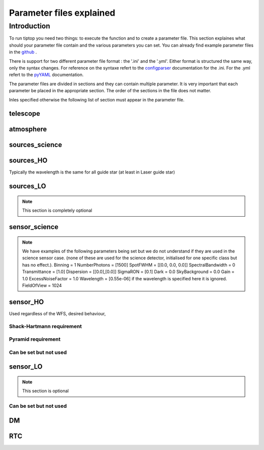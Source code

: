 Parameter files explained
=========================

Introduction
------------

To run tiptop you need two things: to execute the function and to create a parameter file. This section explaines
what should your parameter file contain and the various parameters you can set. You can already find example parameter 
files in the `github <https://github.com/FabioRossiArcetri/TIPTOP/tree/main/perfTest>`_ .

There is support for two different parameter file format : the '.ini' and the '.yml'. Either format is structured the same way, only the syntax changes. For reference on the syntaxe refert to the `configparser <https://docs.python.org/3/library/configparser.html>`_ documentation for the .ini. For the .yml refert to the `pyYAML <https://pyyaml.org/wiki/PyYAMLDocumentation>`_ documentation.

The parameter files are divided in sections and they can contain multiple parameter. It is very important that each 
parameter be placed in the appropriate section. The order of the sections in the file does not matter.

Inles specified otherwise the following list of section must appear in the parameter file.

telescope
^^^^^^^^^

.. option:: TelescopeDiameter

   **Required**, 
   *type : float*, 
   Set the outer diameter of the telescope pupil in unit of meters.


.. option:: ObscurationRatio

   **Optionnal**, 
   *type : float*, 
   *Default : 0.0*,
   Defines the central obstruction due to the secondary as a ratio of the TelescopeDiameter
   *Warning* : MavisLO.py does not have a defualt value for this parameter 


.. option:: Resolution

   **Required**, 
   *type : int*, 
   Number of pixels across the pupil diameter



.. option:: ZenithAngle

   **Optional**, 
   *type : float*, 
   *Default: 0.0*, 
   Set the pointing direction of the telescope in degree


.. option:: TechnicalFoV

   **Optional**, 
   *type : float*, 
   *default: ??*, 
   set the size of the technical field of view
   *Warning* : This is not optional in MavisLO.py

.. option:: PathPupil

   **Optional**, 
   *type : str*, 
   *default: ''*, 
   path to the pupil model in .fits file (if provided, the pupil model is interpolated).if absent or '', not used

.. option:: PathStaticOn

   **Optional**, 
   *type : str*, 
   *default: None*, 
   path to a map of static aberrations (nm) in .fits file. if absent or '', not used

.. option:: PathStaticOff

   **Optional**, 
   *type : str*, 
   *default: None*, 
   No clue what this does. if absent or '', not used

.. option:: PathStaticPos

   **Optional**, 
   *type : str*, 
   *default: None*, 
   No clue

.. option::  PathApodizer

   **Optional**, 
   *type : str*, 
   *default: ''*, 
   Path to a fits file that contain a binary map corresponding to a pupil apodizer (TBC). if absent or '', not used

.. option:: PathStatModes
   
   **Optional**, 
   *type : str*, 
   *default: ''*, 
   path to a .fits file that contain a cube of map of mode in amplitude which lead to a rms of 1 in nanometer of static aberation. if absent or '', not used. Unsure how this works.

.. option:: coeficientOfTheStaticMode
   
   **not used**, 
   *type : str*, 
   *default: ''*, 
   place holder 
   (TBC) need to find how does the pathStatModes fits file work.

atmosphere
^^^^^^^^^^

.. option:: Seeing

   **Required**, 
   *type : float*, 
   Set the seeing at Zenith in arcsec. Might need fixing. seeing looks like it is converted to R0
   note : has a confusing error message if absent



.. option:: Wavelength

   **Optional**, 
   *type : float*, 
   *Default : 500e-9*, 
   Wavelength of definition of the atmosphere statistics
   Warning: not optional in MavisLO.py

.. option:: L0

   **Optional**, 
   *type : float*, 
   *Default : 25.0*, 
   Outer Scale of the atmosphere  in meters
   Warning: not optionnal in MavisLO.py

.. option:: Cn2Weights

   **Optional**, 
   *type : list of float*, 
   *Default : [1.0]*, 
   Relative contribution of each layer. The sum of all the list element must be 1. 
   Must have the same length as ``Cn2Heights``, ``WindSpeed`` and ``WindDirection``.
   Warning : required if ``Cn2Heights``, ``WindSpeed`` or ``WindDirection`` are defined
   Warning : extremly confusing error message if absent when it must be defined

.. option:: Cn2Heights

   **Optional**, 
   *type : list of float*, 
   *Default : [0.0]*, 
   altitude of layers in meters.
   Must have the same length as ``Cn2Weights``, ``WindSpeed`` and ``WindDirection``.
   Warning : required if ``Cn2Weights``, ``WindSpeed`` or ``WindDirection`` are defined
   Warning : extremly confusing error message if absent when it must be defined

.. option:: WindSpeed

   **Optional**, 
   *Type : list of float*, 
   *Default : [10.0]*, 
   Wind speed values for each layer in m/s. 
   Must have the same length as ``Cn2Weights``, ``Cn2Heights`` and ``WindDirection``.
   Warning : required if ``Cn2Weights``, ``Cn2Heights`` or ``WindDirection`` are defined
   Warning : extremly confusing error message if absent when it must be defined

.. option:: WindDirection

   **Optional**, 
   *Type : list of float*, 
   *Default : [0.0]*, 
   wind direction for each layer in degrees. 0 degree is ?? then anticlockwise.
   Must have the same length as ``Cn2Weights``, ``Cn2Heights`` and ``WindSpeed``.
   Warning : required if ``Cn2Weights``, ``Cn2Heights`` or ``WindSpeed`` are defined
   Warning : extremly confusing error message if absent when it must be defined

.. option:: r0_Value
   
   **Optionnal**, 
   *type : float*, 
   set the atmospere Fried parameter. Might need fixing. 
   temporary use: ``R0_Value`` =0 and the seeing to the wanted value.
   If not set it is calculated with ``seeing`` .

.. option:: testWindspeed

   **Optionnal**, 
   *type : float*, 
   test variable that should not be here?
   Required at the moment, for LO (which requires it) because the LO requires the average windspeed. If set to zero takes the average of WindSpeed weighted by the Cn2Weights. 
   Update 19/09/2022: no longer required? it does not output a message when removed. Completely ignored if not set.


sources_science
^^^^^^^^^^^^^^^

.. option:: Wavelength

   **Required**, 
   *Type : list of float or float*, 
   list of central wavelengths for each frame in meters. you can have more than one science target. needs explaining why the science sources can be multiple. (polychromatic? several targets? you can set many taget of the same wavelength by only setting more than one Zenith and Azimuth but leaving the wavelength as a float. It produces one PSF per target. The number of PSF is the number of wavelength times the number of Azimuth/Zenith couple.

.. option:: Zenith

   **Required**, 
   *Type : list of float*, 
   Zenithal coordinate in arcsec of Wavelength sources given in ``Wavelength``.
   Must be the same length as ``Azimuth``

.. option:: Azimuth

   **Required**, 
   *Type : list of float*, 
   Azimuthal coordinate in degree of Wavelength sources given in ``Wavelength``.
   Must be the same length as ``Zenith``


sources_HO
^^^^^^^^^^

Typically the wavelength is the same for all guide star (at least in Laser guide star)

.. option:: Wavelength

   **Required**, 
   *type : float*, 
   Sensing wavelength for Hight Order modes in meters
   Warning : gives a confusing error message if absent

.. option:: Zenith

   **Optional**, 
   *Type : list of float*, 
   *Default : [0.0]*
   Zenithal coordinate of each guide stars in arcsec.
   Must be the same length as ``Azimuth``
   Even if ``Azimutal`` is defined, this is optionnal.
   
.. option:: Azimuth

   **Optional**, 
   *Type : list of float*, 
   *Default : [0.0]*
   Azimuthal coordinate in degree of each guide stars.
   Must be the same length as ``Zenith``
   Even if ``Zenith`` is defined, this is optionnal.

.. option:: Height
   
   **Optional**, 
   *Type : float*, 
   *Default : 0.0*, 
   altitude of the guide stars (0 if infinite). Consider that all guide star are at the same heigh.


sources_LO
^^^^^^^^^^
.. note::

   This section is completely optional


.. option:: Wavelength

   **Required**, 
   *type : float*, 
   Sensing wavelength for Low Order modes in meters

.. option:: Zenith

   **Required**, 
   *Type : list of float*, 
   Zenithal coordinate of each guide stars in arcsec.
   Must be the same length as ``Azimuth``
   
.. option:: Azimuth

   **Required**, 
   *Type : list of float*, 
   Azimuthal coordinate in degree of each guide stars.
   Must be the same length as ``Zenith``

sensor_science
^^^^^^^^^^^^^^

.. option:: PixelScale

   **Required**, 
   *type : float*, 
   pixel/spaxel scale in mili arcsec
   Warning: confusing error message if missing


.. option:: FieldOfView

   **Required**, 
   *type : float*, 
   Field of view of the camera in pixel/spaxel. need confirmation on the optionality of this paramiter. 
   Warning: confusing error massage if missing

.. note::

    We have examples of the following parameters being set but we do not understand if they are used in the science sensor case. (none of these are used for the science detector, initialised for one specific class but has no effect.). 
    Binning = 1
    NumberPhotons = [1500]
    SpotFWHM = [[0.0, 0.0, 0.0]]
    SpectralBandwidth = 0
    Transmittance = [1.0]
    Dispersion = [[0.0],[0.0]]
    SigmaRON = [0.1]
    Dark = 0.0
    SkyBackground = 0.0
    Gain = 1.0
    ExcessNoiseFactor = 1.0
    Wavelength = [0.55e-06] if the wavelength is specified here it is ignored. 
    FieldOfView = 1024


sensor_HO
^^^^^^^^^

Used regardless of the WFS, desired behaviour, 

.. option:: NumberLenslets

   **Optional**, 
   *type: list of int*, 
   *Default : [20]*
   Number of WFS lenslets. Used the same way in Shack-Hartmann wavefront sensor and Pyramid. Also used for noise computation if `NoiseVariance` is not set. 

.. option:: SizeLenslets                                                   
   
   **Optionnal**,
   *type: list of float*, 
   *Default: [Telescope] TelescopeDiameter/[sensor_HO] NumberLenslet*
   Size of WFS lenslets in meters. used, why a list of float? This overrides the ratio between telescope size and Number of lenslet used to compute the matrix size.

.. option:: PixelScale

   **Required**, 
   *type: int*, 
   High Order WFS pixel scale in [mas], unclear what are the units if we chose a pyramid wavefront sensor
   Warning: gives a confusing error message if missing 

.. option:: FieldOfView

   **Required**, 
   *type: int*, 
   Number of pixels on the detector. 
   TODOI : change this behaviour as it makes no sense. Guido found that this is divided by `NumberLenslet`. Used for the noise. 
   Warning: gives a confusing error message if missing 

.. option:: Binning
   
   **Optional**, 
   *type: int*, 
   *default: 1*, 
   Binning factor of the detector, only used in the pyramid case, optionnal for pyramid

.. option:: WfsType
   
   **Optional**, 
   *type: str*, 
   *default : 'Shack-Hartmann'*, 
   type of wavefront sensor used for the High Order sensing.
   Other available option: 'Pyramid'

.. option:: NumberPhotons  

   **Required**, 
   *type: list of int*, 
   Flux return in [nph/frame/subaperture]
   Warning: extremly confusing error message if missing

.. option:: SpotFWHM    
   
   **Optional**, 
   *type: list of list of float*, 
   *defaut: [[0.0, 0.0, 0.0]]*, 
   Not used
   High Order spot scale in mili arcsec. Why list of list and why three?

.. option:: SpectralBandwidth
   
   **Optional**, 
   *type: float*, 
   *default: 0.0*, 
   Not used
   Spectral bandwidth of the filter (imaging mode)? why specific to the imaging mode? what is the effect?

.. option:: Transmittance
   
   **Optional**, 
   *type: list of float*, 
   *default: [1.0]*, 
   Used for PSF computation and flux scaling but not with noise computation
   Transmittance at the considered wavelengths for polychromatic mode. How do you set polychromatic mode? Each element can not have a value superior to 1?

.. option:: Dispersion
   
   **Optional**, 
   *type: apparently list of list of float?*, 
   *default: [[0.0,0.0]]*, 
   Dispersion x/y at the considered wavelength in pixel. Must be the same size than ``Transmittance``. Chromatic dispertion for PSF computation only.  In HarmoniSCAO_1 first the default and the thing given are not even the same shape but on top the default breaks the must be the same size as the transmitance... Also sorry for my ignorance: dispersion of what? Isn't this maybe redundant with `SpotFWHM` ?



.. option:: Gain 
   
   **Optional**, 
   *type: float*, 
   *default:1.0*, 
   Pixel gain. do you mean camera gain?

.. option:: ExcessNoiseFactor
   
   **Optional**, 
   *type: float*, 
   *default: 2.0*,
   excess noise factor. Why the hell would you by default have excess noise?

.. option:: NoiseVariance

   **Optional**, 
   *type: unknown*, 
   *Default : None*?, 
   Noise Variance in rd2. If not empty, this value overwrites the analytical noise variance calculation.







Shack-Hartmann requirement
""""""""""""""""""""""""""

.. option:: SigmaRON 

   **Required?**, 
   *type: float*, 
   read-out noise std in [e-], used only if the `NoiseVariance` is not set. 
   Note: this is optionnal if the ``WfsType`` == ``'Pyramid'``

Pyramid requirement
"""""""""""""""""""

.. option:: Modulation
   
   **Required if WfsType == 'Pyramid'**, 
   *type: float*, 
   *default : None*, 
   If the chosen wavefront sensor is the ``'Pyramid'``, Spot modulation radius in lambda/D units. This is ignored if the WFS is `'Shack-Hartmann'`
   Warning : gives really confusing message if missing when required
   






Can be set but not used
"""""""""""""""""""""""

.. option:: Dark
   
   **not used**, 
   *type: float*, 
   *default: 0.0*, 
    
   dark current in [e-/s/pix]

.. option:: SkyBackground
   
   **not used**, 
   *type: float*, 
   *default: 0.0*, 
   Sky background [e-/s/pix]

.. option:: Algorithm
   
   **not used**, 
   *type: str*, 
   *defaut:'wcog'*, 
   not used, even if it actually has a default value. The default seems to be normal center of gravity.
   CoG computation algorithm, What are the other options?

    
.. option:: WindowRadiusWCoG 
   
   **not used**, 
   *type: int?*, 
   *default: 2*, 
   Number of pixels for ?windiwing? the low order WFS pixels

.. option:: ThresholdWCoG
   
   **not used**, 
   *type: float?*, 
   *default: 0.0*, 
   Threshold Number of pixels for windowing the low order WFS pixels

 
.. option:: NewValueThrPix 
   
   **not used**, 
   *type: float*, 
   *default: 0.0*, 
   New value for pixels lower than `ThresholdWCoG`. Is there a reason to want to force these values to something else?


sensor_LO
^^^^^^^^^

.. note::

   This section is optional


.. option:: PixelScale

   **Required**, 
   *type: float*, 
   LO WFS pixel scale in [mas]
   Warning: gives a confusing error message if missing

.. option:: FieldOfView 

   **Required**, 
   *type: int*, 
   not used. 
   Number of pixels per subaperture
   Warning: gives a confusing error message if missing

.. option:: NumberPhotons 

   **Required**, 
   *type: list of int*, 
   detected flux in [nph/frame/subaperture]
   Must be the same length as NumberLenslet

.. option:: NumberLenslets

   **Optional**, 
   *type: list of int*, 
   *Default : [1]*
   number of WFS lenslets
   Must be the same length as NumberPhotons

.. option:: SigmaRON   

   **Optional**, 
   *type: float*, 
   *default: 0.0*,
   read out noise in [e-]

.. option:: Dark

   **Optional**, 
   *type: float*, 
   *default: 0.0*,
   dark current[e-/s/pix]

.. option:: SkyBackground

   **Optional**, 
   *type: float*, 
   *default: 0.0*,
   sky background [e-/s/pix]

.. option:: ExcessNoiseFactor

   **Optional**, 
   *type: float*, 
   *default: 2.0*,
   excess noise factor

.. option:: WindowRadiusWCoG

   **Optional**, 
   *type: int*, 
   *default: 1*,2
   used instead of field of view
   Number of pixels for windiwing the low order WFS pixels
    
.. option:: ThresholdWCoG

   **Optional**, 
   *type: float*, 
   *default: 0.0*,
   Threshold Number of pixels for windowing the low order WFS pixels

.. option:: NewValueThrPix

   **Optional**, 
   *type: float*, 
   *default: 0.0*,
   New value for pixels lower than threshold.

Can be set but not used
"""""""""""""""""""""""

.. option:: Binning   

   **not used**, 
   *type: int*, 
   *default: 1*, 
   binning factor of the detector

.. option:: SpotFWHM   

   **not used**, 
   *type: list of list of int*, 
   *default: [[0.0, 0.0, 0.0]]*,
   Low Order spot scale in [mas]

.. option:: Gain

   **not used**, 
   *type: float*, 
   *default: 1.0*,
   camera gain

.. option:: Algorithm

   **not used**, 
   *type: str*, 
   *default: 'wcog'*,
   CoG computation algorithm


DM
^^

.. option:: NumberActuators

   **Required**, 
   *type: list of int*, 
   Number of actuator on the pupil diameter. why a list of int?
   Must be the same length as DmPitchs
   Warning: gives a confusing error message if missing

.. option:: DmPitchs

   **Required**, 
   *type: list of float*, 
   DM actuators pitch in meters, on the meta pupil at the conjugasion altitude, used for fitting error computation.
   Must be the same length as NumberActuators?
   Warning: gives a confusing error message if missing



.. option:: InfModel

   **Optional**, 
   *type: str*, 
   *default: 'gaussian'*,
   DM influence function model. Not used in tiptop but used in the psf reconstruction. What are the other possible one?

.. option:: InfCoupling

   **Optional**, 
   *type: list of float*, 
   *default: [0.2]*,
   DM influence function model mechanical coupling. used in the psf reconstruction. Unclear to me what this does.
   Must be the same length as NumberActuators?

.. option:: DmHeights 

   **Optional**, 
   *type: list of float*, 
   *default: [0.0]*,
   DM altitude in meters 
   Must be the same length as NumberActuators and DmPitchs

.. option:: OptimizationZenith

   **Optional**, 
   *type: float*, 
   *default: [0.0]*,
   Zenith position in arcsec of the direction in which the AO correction is optimized.
   Must be the same length as OptimisationAzimuth  and OptimizationWeight
   These are for wide field AO system, should be a requirement for MCAO and GLAO 

.. option:: OptimizationAzimuth

   **Optional**, 
   *type: list of float*, 
   *default: [0.0]*,
   Azimuth in degrees  of the direction in which the AO correction is optimized
   Must be the same length as OptimizationZenith and OptimizationWeight
   These are for wide field AO system, should be a requirement for MCAO and GLAO 

.. option:: OptimizationWeight

   **Optional**, 
   *type: float*, 
   *default: [1.0]*,
   Weights of the optimisation directions 
   Must be the same length as OptimizationZenith and OptimizationAzimuth
   These are for wide field AO system, should be a requirement for MCAO and GLAO 

.. option:: OptimizationConditioning

   **Optional**, 
   *type: float*, 
   *default: 1.0e2*,
   Matrix Conditioning threshold in the truncated SVD inversion. 

.. option:: NumberReconstructedLayers

   **Optional**, 
   *type: int*, 
   *default: 10*,
   Only used for wide field AO system, (meaning more than one guide star is defined)
   Number of reconstructed layers for tomographic systems. Shouldn't this be defaulted to 1 for SCAO sakes?

.. option:: AoArea

   **Optional**, 
   *type: str*, 
   *default: 'circle'*,
   Shape of the AO-corrected area. Any other options are not defined and will give a squarre correction area.  

RTC
^^^

.. option:: LoopGain_HO

   **Optional**, 
   *Type : float*, 
   *Default : 0.5*, 
   High Order Loop gain

.. option:: SensorFrameRate_HO

   **Optional**, 
   *type: float*, 
   *Default : 500.0*,
   High Order loop frequency in [Hz]

.. option:: LoopDelaySteps_HO

   **Optional**, 
   *type: int*, 
   *Default : 2*, 
   High Order loop delay in [frame]

.. option:: LoopGain_LO

   **Optional**, 
   *type: float*?, 
   *default: None*,
   not used, auto matically optimized by tiptop.
   Low Order loop gain

.. option:: SensorFrameRate_LO

   **Required**, 
   *type: float*, 
   *default: None*,
   Loop frequency in [Hz]
   This is confusing : this is not optional if the ``[sensor_LO]`` is set.  

.. option:: LoopDelaySteps_LO

   **Optional**, 
   *type: int*, 
   *default: None*,
   Low Order loop delays in [frames]

.. option:: ResidualError

   **Optional**
   *Type : ?*
   *Default: None*
   ?



